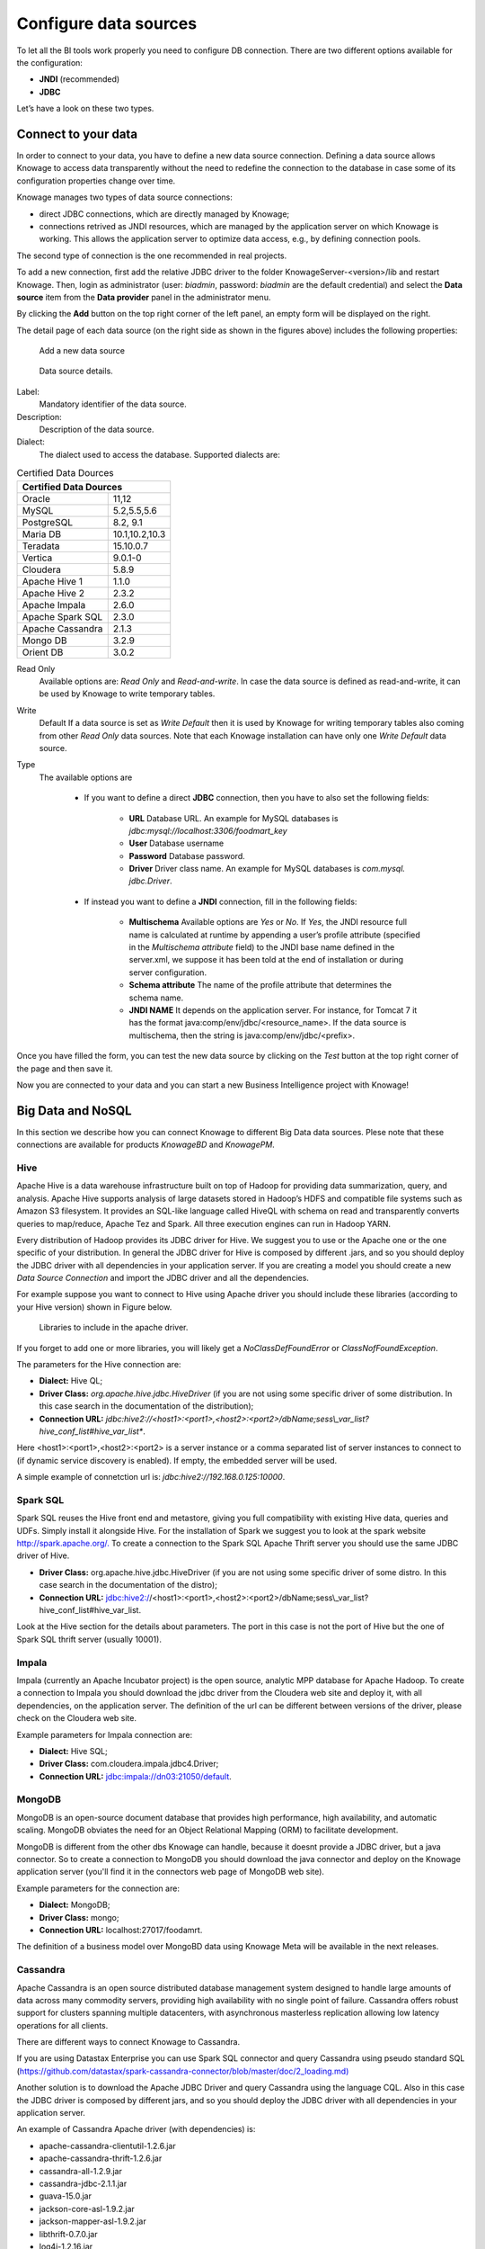Configure data sources
=========================

To let all the BI tools work properly you need to configure DB connection. There are two different options available for the configuration:

- **JNDI** (recommended)
- **JDBC**

Let’s have a look on these two types.

Connect to your data
--------------------

In order to connect to your data, you have to define a new data source connection. Defining a data source allows Knowage to access data transparently without the need to redefine the connection to the database in case some of its configuration properties change over time. 

Knowage manages two types of data source connections:

- direct JDBC connections, which are directly managed by Knowage;
- connections retrived as JNDI resources, which are managed by the application server on which Knowage is working. This allows the application server to optimize data access, e.g., by defining connection pools.

The second type of connection is the one recommended in real projects.

To add a new connection, first add the relative JDBC driver to the folder KnowageServer-<version>/lib and restart Knowage. Then, login as administrator (user: *biadmin*, password: *biadmin* are the default credential) and select the **Data source** item from the **Data provider** panel in the administrator menu.
      
By clicking the **Add** button on the top right corner of the left panel, an empty form will be displayed on the right.

The detail page of each data source (on the right side as shown in the figures above) includes the following properties:

.. figure:: media/image25.png 
    
     Add a new data source
    
.. figure:: media/image26.png
    
     Data source details.

Label: 
  Mandatory identifier of the data source.
Description: 
  Description of the data source.
Dialect: 
  The dialect used to access the database. Supported dialects are: 
      
.. _certdatasources:
.. table:: Certified Data Dources
   :widths: auto
   
   +-----------------------+-----------------+
   |    Certified Data Dources               |
   +=======================+=================+
   | Oracle                |  11,12          |
   +-----------------------+-----------------+
   | MySQL                 | 5.2,5.5,5.6     |
   +-----------------------+-----------------+
   | PostgreSQL            | 8.2, 9.1        |
   +-----------------------+-----------------+
   | Maria DB              | 10.1,10.2,10.3  |
   +-----------------------+-----------------+
   | Teradata              | 15.10.0.7       |
   +-----------------------+-----------------+
   | Vertica               | 9.0.1-0         |
   +-----------------------+-----------------+
   | Cloudera              | 5.8.9           | 
   +-----------------------+-----------------+
   | Apache Hive 1         | 1.1.0           |    
   +-----------------------+-----------------+
   | Apache Hive 2         | 2.3.2           | 
   +-----------------------+-----------------+     
   | Apache Impala         | 2.6.0           |
   +-----------------------+-----------------+
   | Apache Spark SQL      | 2.3.0           |
   +-----------------------+-----------------+
   | Apache Cassandra      | 2.1.3           |
   +-----------------------+-----------------+
   | Mongo DB              | 3.2.9           |  
   +-----------------------+-----------------+
   | Orient DB             | 3.0.2           |
   +-----------------------+-----------------+
   
   
Read Only
   Available options are: *Read Only* and *Read-and-write*. In case the data source is defined as read-and-write, it can be used by Knowage to write temporary tables.
Write
   Default If a data source is set as *Write Default* then it is used by Knowage for writing temporary tables also coming from other *Read Only* data sources. Note that each Knowage installation can have only one *Write Default* data source.
Type
   The available options are 
   
      + If you want to define a direct **JDBC** connection, then you have to also set the following fields:
      
         - **URL** Database URL. An example for MySQL databases is *jdbc:mysql://localhost:3306/foodmart_key*
         - **User** Database username
         - **Password** Database password.
         - **Driver** Driver class name. An example for MySQL databases is *com.mysql. jdbc.Driver*.
      + If instead you want to define a **JNDI** connection, fill in the following fields:
      
         - **Multischema** Available options are *Yes* or *No*. If *Yes*, the JNDI resource full name is calculated at runtime by appending a user’s profile attribute (specified in the *Multischema attribute* field) to the JNDI base name defined in the server.xml, we suppose it has been told at the end of installation or during server configuration.
         - **Schema attribute** The name of the profile attribute that determines the schema name.
         - **JNDI NAME** It depends on the application server. For instance, for Tomcat 7 it has the format java:comp/env/jdbc/<resource_name>. If the data source is multischema, then the string is java:comp/env/jdbc/<prefix>.

Once you have filled the form, you can test the new data source by clicking on the *Test* button at the top right corner of the page and then save it.

Now you are connected to your data and you can start a new Business Intelligence project with Knowage!

Big Data and NoSQL
-------------------

In this section we describe how you can connect Knowage to different Big Data data sources. Plese note that these connections are available for products *KnowageBD* and *KnowagePM*.

Hive
~~~~~~

Apache Hive is a data warehouse infrastructure built on top of Hadoop for providing data summarization, query, and analysis. Apache Hive supports analysis of large datasets stored in Hadoop’s HDFS and compatible file systems such as Amazon S3 filesystem. It provides an   SQL-like language called HiveQL with schema on read and transparently converts queries to map/reduce, Apache Tez and Spark. All three execution engines can run in Hadoop YARN.

Every distribution of Hadoop provides its JDBC driver for Hive. We suggest you to use or the Apache one or the one specific of your distribution. In general the JDBC driver for Hive is composed by different .jars, and so you should deploy the JDBC driver with all dependencies in your application server. If you are creating a model you should create a new *Data Source Connection* and import the JDBC driver and all the dependencies.

For example suppose you want to connect to Hive using Apache driver you should include these libraries (according to your Hive version) shown in Figure below.

.. figure:: media/image27.png

   Libraries to include in the apache driver.

If you forget to add one or more libraries, you will likely get a *NoClassDefFoundError* or *ClassNofFoundException*.

The parameters for the Hive connection are:

-  **Dialect:** Hive QL;

-  **Driver Class:** *org.apache.hive.jdbc.HiveDriver* (if you are not using some specific driver of some distribution. In this case search in the documentation of the distribution);
-  **Connection URL:** *jdbc:\hive2:\//<host1>:<port1>,<host2>:<port2>/dbName;sess\\_var_list?hive_conf_list#hive_var_list**.

Here <host1>:<port1>,<host2>:<port2> is a server instance or a comma separated list of server instances to connect to (if dynamic service discovery is enabled). If empty, the embedded server will be used.

A simple example of connetction url is: *jdbc:\hive2://192.168.0.125:10000*.

Spark SQL
~~~~~~~~~~

Spark SQL reuses the Hive front end and metastore, giving you full compatibility with existing Hive data, queries and UDFs. Simply install it alongside Hive. For the installation of Spark we suggest you to look at the spark website `http://spark.apache.org/. <http://spark.apache.org/>`__ To create a connection to the Spark SQL Apache Thrift server you should use the same JDBC driver of Hive. 

-  **Driver Class:** org.apache.hive.jdbc.HiveDriver (if you are not using some specific driver of some distro. In this case search in the documentation of the distro);

-  **Connection URL:** jdbc:\hive2://<host1>:<port1>,<host2>:<port2>/dbName;sess\\_var_list?hive_conf_list#hive_var_list.

Look at the Hive section for the details about parameters. The port in this case is not the port of Hive but the one of Spark SQL thrift server (usually 10001).

Impala
~~~~~~

Impala (currently an Apache Incubator project) is the open source,   analytic MPP database for Apache Hadoop. To create a connection to Impala you should download the jdbc driver from the Cloudera web site and deploy it, with all dependencies, on the application server. The definition of the url can be different between versions of the driver, please check on the Cloudera web site.

Example parameters for Impala connection are:

-  **Dialect:** Hive SQL;
-  **Driver Class:** com.cloudera.impala.jdbc4.Driver;
-  **Connection URL:** jdbc:impala://dn03:21050/default.

MongoDB
~~~~~~~~

MongoDB is an open-source document database that provides high performance, high availability, and automatic scaling. MongoDB obviates the need for an Object Relational Mapping (ORM) to facilitate development.

MongoDB is different from the other dbs Knowage can handle, because it doesnt provide a JDBC driver, but a java connector. So to create a connection to MongoDB you should download the java connector and deploy on the Knowage application server (you'll find it in the connectors web page of MongoDB web site).

Example parameters for the connection are:

-  **Dialect:** MongoDB;
-  **Driver Class:** mongo;
-  **Connection URL:** localhost:27017/foodamrt.

The definition of a business model over MongoBD data using Knowage Meta will be available in the next releases.

Cassandra
~~~~~~~~~~

Apache Cassandra is an open source distributed database management system designed to handle large amounts of data across many commodity servers, providing high availability with no single point of failure. Cassandra offers robust support for clusters spanning multiple  datacenters, with asynchronous masterless replication allowing low latency operations for all clients.

There are different ways to connect Knowage to Cassandra. 

If you are using Datastax Enterprise you can use Spark SQL connector and query Cassandra using pseudo standard SQL (`https://github.com/datastax/spark-cassandra-connector/blob/master/doc/2_loading.md) <https://github.com/datastax/spark-cassandra-connector/blob/master/doc/2_loading.md>`__

Another solution is to download the Apache JDBC Driver and query Cassandra using the language CQL. Also in this case the JDBC driver is composed by different jars, and so you should deploy the JDBC driver with all dependencies in your application server.

An example of Cassandra Apache driver (with dependencies) is:

-  apache-cassandra-clientutil-1.2.6.jar
-  apache-cassandra-thrift-1.2.6.jar
-  cassandra-all-1.2.9.jar
-  cassandra-jdbc-2.1.1.jar
-  guava-15.0.jar
-  jackson-core-asl-1.9.2.jar
-  jackson-mapper-asl-1.9.2.jar
-  libthrift-0.7.0.jar
-  log4j-1.2.16.jar
-  sfl4j-api-1.6.1.jar
-  sfl4j-log4j12-1.6.1.jar

Example parameters for the connection are:

-  **Dialect:** Cassandra;
-  **Driver Class:** org.apache.cassandra.cql.jdbc.CassandraDriver;
-  **Connection URL:** jdbc:cassandra://193.109.207.65:9160/foodmart.

Unless you are using Spark SQL to read from Cassandra, the definition of a business model over Cassandra data using Knowage Meta will be available in the next releases.


